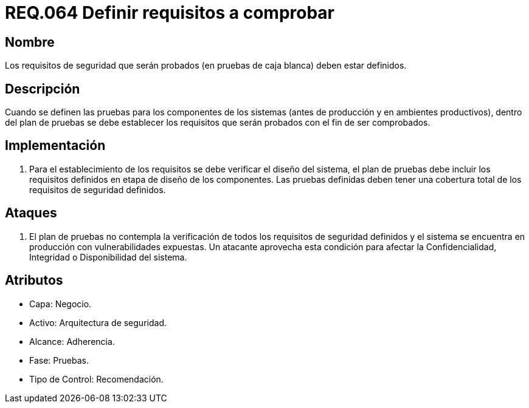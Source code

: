 :slug: rules/064/
:category: rules
:description: En el presente documento se detallan los requerimientos de seguridad relacionados a la gestión segura de los requisitos de seguridad definidos para un determinado sistema. Por lo tanto, dichos requisitos deben estar definidos al momento de realizar las pruebas de caja blanca.
:keywords: Requisitos, Sistema, Comprobar, Caja Blanca, Definir, Seguridad.
:rules: yes

= REQ.064 Definir requisitos a comprobar

== Nombre

Los requisitos de seguridad que serán probados
(en pruebas de caja blanca) deben estar definidos.

== Descripción

Cuando se definen las pruebas
para los componentes de los sistemas
(antes de producción y en ambientes productivos),
dentro del plan de pruebas
se debe establecer los requisitos
que serán probados con el fin de ser comprobados.

== Implementación

. Para el establecimiento de los requisitos
se debe verificar el diseño del sistema,
el plan de pruebas
debe incluir los requisitos
definidos en etapa de diseño de los componentes.
Las pruebas definidas deben tener una cobertura total
de los requisitos de seguridad definidos.

== Ataques

. El plan de pruebas
no contempla la verificación de todos los requisitos de seguridad definidos
y el sistema se encuentra en producción con vulnerabilidades expuestas.
Un atacante aprovecha esta condición
para afectar la Confidencialidad, Integridad o Disponibilidad del sistema.

== Atributos

* Capa: Negocio.
* Activo: Arquitectura de seguridad.
* Alcance: Adherencia.
* Fase: Pruebas.
* Tipo de Control: Recomendación.
